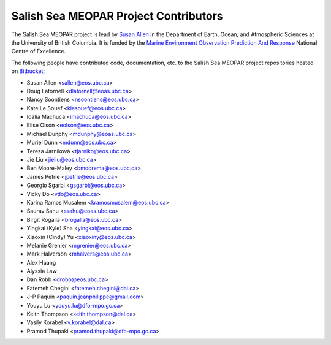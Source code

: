 .. _CONTRIBUTORS:

**************************************
Salish Sea MEOPAR Project Contributors
**************************************

The Salish Sea MEOPAR project is lead by `Susan Allen`_ in the Department of Earth, Ocean, and Atmospheric Sciences at the University of British Columbia.
It is funded by the `Marine Environment Observation Prediction And Response`_ National Centre of Excellence.

.. _Susan Allen: https://www.eoas.ubc.ca/~sallen/
.. _Marine Environment Observation Prediction And Response: http://meopar.ca/

The following people have contributed code,
documentation,
etc. to the Salish Sea MEOPAR project repositories hosted on Bitbucket_:

.. _Bitbucket: https://bitbucket.org/salishsea/

* Susan Allen <sallen@eos.ubc.ca>
* Doug Latornell <dlatornell@eoas.ubc.ca>
* Nancy Soontiens <nsoontiens@eos.ubc.ca>
* Kate Le Souef <klesouef@eos.ubc.ca>
* Idalia Machuca <imachuca@eos.ubc.ca>
* Elise Olson <eolson@eos.ubc.ca>
* Michael Dunphy <mdunphy@eoas.ubc.ca>
* Muriel Dunn <mdunn@eos.ubc.ca>
* Tereza Jarníková <tjarniko@eos.ubc.ca>
* Jie Liu <jieliu@eos.ubc.ca>
* Ben Moore-Maley <bmoorema@eos.ubc.ca>
* James Petrie <jpetrie@eos.ubc.ca>
* Georgio Sgarbi <gsgarbi@eos.ubc.ca>
* Vicky Do <vdo@eos.ubc.ca>
* Karina Ramos Musalem <kramosmusalem@eos.ubc.ca>
* Saurav Sahu <ssahu@eoas.ubc.ca>
* Birgit Rogalla <brogalla@eos.ubc.ca>
* Yingkai (Kyle) Sha <yingkai@eos.ubc.ca>
* Xiaoxin (Cindy) Yu <xiaoxiny@eos.ubc.ca>
* Melanie Grenier <mgrenier@eos.ubc.ca>
* Mark Halverson <mhalvers@eos.ubc.ca>
* Alex Huang
* Alyssia Law
* Dan Robb <drobb@eos.ubc.ca>
* Fatemeh Chegini <fatemeh.chegini@dal.ca>
* J-P Paquin <paquin.jeanphilippe@gmail.com>
* Youyu Lu <youyu.lu@dfo-mpo.gc.ca>
* Keith Thompson <keith.thompson@dal.ca>
* Vasily Korabel <v.korabel@dal.ca>
* Pramod Thupaki <pramod.thupaki@dfo-mpo.gc.ca>

